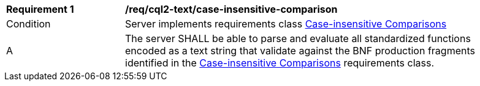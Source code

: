 [[req_cql2-text_case-insensitive-comparison]] 
[width="90%",cols="2,6a"]
|===
^|*Requirement {counter:req-id}* |*/req/cql2-text/case-insensitive-comparison* 
^|Condition |Server implements requirements class <<rc_case-insensitive-comparison,Case-insensitive Comparisons>>
^|A |The server SHALL be able to parse and evaluate all standardized functions encoded as a text string that validate against the BNF production fragments identified in the <<rc_case-insensitive-comparison,Case-insensitive Comparisons>> requirements class.
|===

